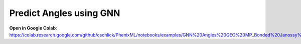 Predict Angles using GNN
==================================

**Open in Google Colab**:
https://colab.research.google.com/github/cschlick/PhenixML/notebooks/examples/GNN%20Angles%20GEO%20MP_Bonded%20Janossy%20Readout.ipynb
